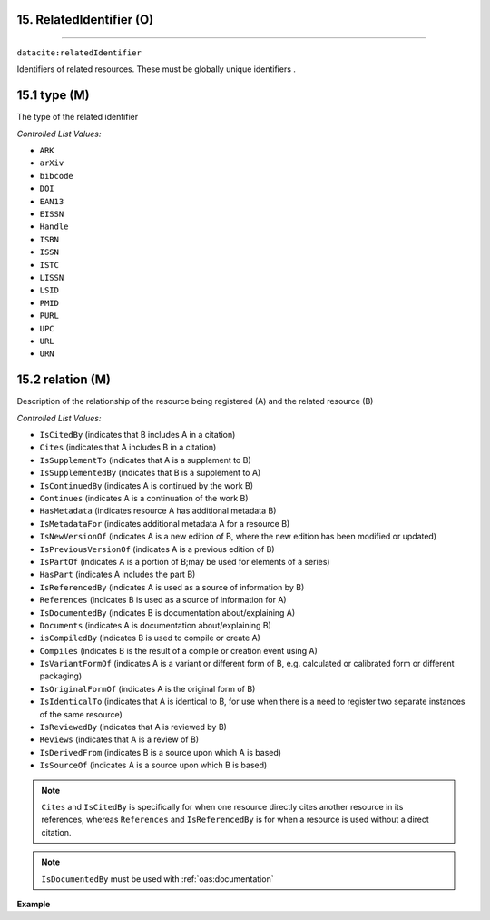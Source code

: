 .. _oas:relation:

15. RelatedIdentifier (O)
--------------------------
--------------------------

``datacite:relatedIdentifier``

Identifiers of related resources. These must be globally unique identifiers .

15.1 type (M)
-------------------

The type of the related identifier

*Controlled List Values:*

* ``ARK``
* ``arXiv``
* ``bibcode``
* ``DOI``
* ``EAN13``
* ``EISSN``
* ``Handle``
* ``ISBN``
* ``ISSN``
* ``ISTC``
* ``LISSN``
* ``LSID``
* ``PMID``
* ``PURL``
* ``UPC``
* ``URL``
* ``URN``


15.2 relation (M)
------------------

Description of the relationship of the resource being registered (A) and the related resource (B)



*Controlled List Values:*

* ``IsCitedBy`` (indicates that B includes A in a citation)
* ``Cites`` (indicates that A includes B in a citation)
* ``IsSupplementTo`` (indicates that A is a supplement to B)
* ``IsSupplementedBy`` (indicates that B is a supplement to A)
* ``IsContinuedBy`` (indicates A is continued by the work B)
* ``Continues`` (indicates A is a continuation of the work B)
* ``HasMetadata`` (indicates resource A has additional metadata B)
* ``IsMetadataFor`` (indicates additional metadata A for a resource B)
* ``IsNewVersionOf`` (indicates A is a new edition of B, where the new edition has been modified or updated)
* ``IsPreviousVersionOf`` (indicates A is a previous edition of B)
* ``IsPartOf`` (indicates A is a portion of B;may be used for elements of a series)
* ``HasPart`` (indicates A includes the part B)
* ``IsReferencedBy`` (indicates A is used as a source of information by B)
* ``References`` (indicates B is used as a source of information for A)
* ``IsDocumentedBy`` (indicates B is documentation about/explaining A)
* ``Documents`` (indicates A is documentation about/explaining B)
* ``isCompiledBy`` (indicates B is used to compile or create A)
* ``Compiles`` (indicates B is the result of a compile or creation event using A)
* ``IsVariantFormOf`` (indicates A is a variant or different form of B, e.g. calculated or calibrated form or different packaging)
* ``IsOriginalFormOf`` (indicates A is the original form of B)
* ``IsIdenticalTo`` (indicates that A is identical to B, for use when there is a need to register two separate instances of the same resource)
* ``IsReviewedBy`` (indicates that A is reviewed by B)
* ``Reviews`` (indicates that A is a review of B)
* ``IsDerivedFrom`` (indicates B is a source upon which A is based)
* ``IsSourceOf`` (indicates A is a source upon which B is based)

.. note::

   ``Cites`` and ``IsCitedBy`` is specifically for when one resource directly cites another resource in its references, whereas ``References`` and ``IsReferencedBy`` is for when a resource is used  without a direct citation.

.. note::
	``IsDocumentedBy`` must be used with :ref:`oas:documentation`

**Example**

.. code-block:: xml
   :linenos:

   <relatedIdentifier relatedIdentifierType="DOI" relationType="IsCitedBy">10.110/...</relatedIdentifier>
